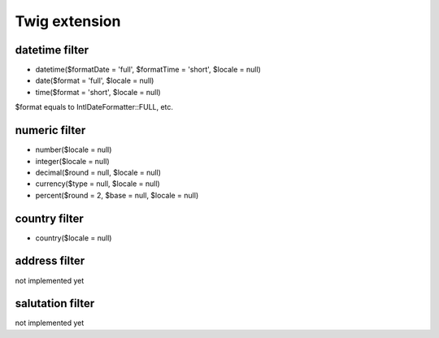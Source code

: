 Twig extension
==============

datetime filter
---------------
* datetime($formatDate = 'full', $formatTime = 'short', $locale = null)
* date($format = 'full', $locale = null)
* time($format = 'short', $locale = null)

$format equals to IntlDateFormatter::FULL, etc.

numeric filter
--------------
* number($locale = null)
* integer($locale = null)
* decimal($round = null, $locale = null)
* currency($type = null, $locale = null)
* percent($round = 2, $base = null, $locale = null)

country filter
--------------
* country($locale = null)

address filter
--------------
not implemented yet

salutation filter
-----------------
not implemented yet
